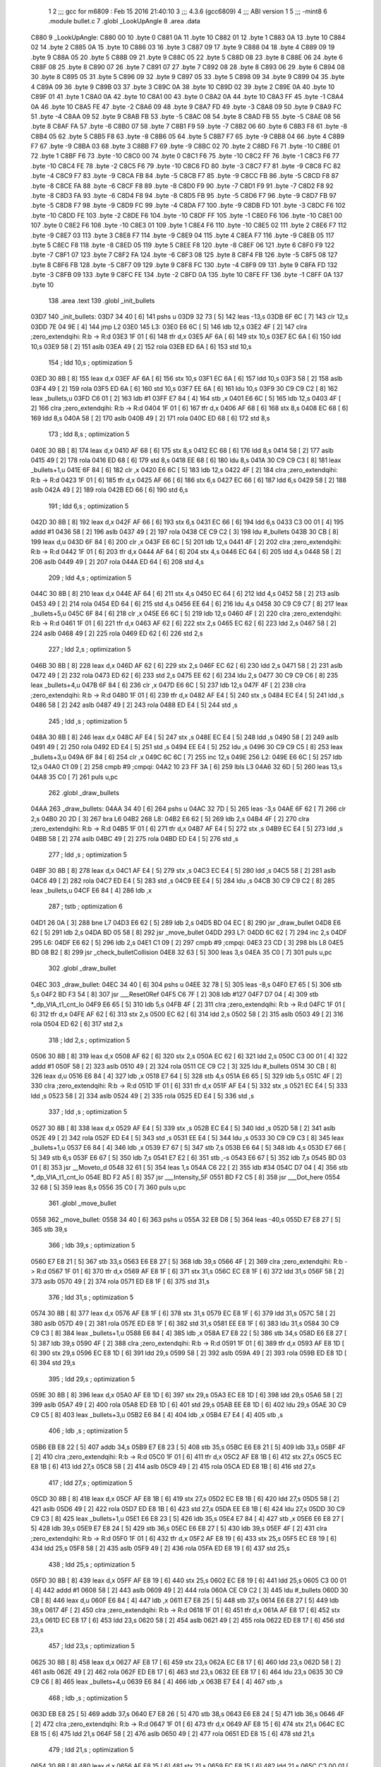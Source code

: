                               1 
                              2 ;;; gcc for m6809 : Feb 15 2016 21:40:10
                              3 ;;; 4.3.6 (gcc6809)
                              4 ;;; ABI version 1
                              5 ;;; -mint8
                              6 	.module	bullet.c
                              7 	.globl _LookUpAngle
                              8 	.area .data
   C880                       9 _LookUpAngle:
   C880 00                   10 	.byte	0
   C881 0A                   11 	.byte	10
   C882 01                   12 	.byte	1
   C883 0A                   13 	.byte	10
   C884 02                   14 	.byte	2
   C885 0A                   15 	.byte	10
   C886 03                   16 	.byte	3
   C887 09                   17 	.byte	9
   C888 04                   18 	.byte	4
   C889 09                   19 	.byte	9
   C88A 05                   20 	.byte	5
   C88B 09                   21 	.byte	9
   C88C 05                   22 	.byte	5
   C88D 08                   23 	.byte	8
   C88E 06                   24 	.byte	6
   C88F 08                   25 	.byte	8
   C890 07                   26 	.byte	7
   C891 07                   27 	.byte	7
   C892 08                   28 	.byte	8
   C893 06                   29 	.byte	6
   C894 08                   30 	.byte	8
   C895 05                   31 	.byte	5
   C896 09                   32 	.byte	9
   C897 05                   33 	.byte	5
   C898 09                   34 	.byte	9
   C899 04                   35 	.byte	4
   C89A 09                   36 	.byte	9
   C89B 03                   37 	.byte	3
   C89C 0A                   38 	.byte	10
   C89D 02                   39 	.byte	2
   C89E 0A                   40 	.byte	10
   C89F 01                   41 	.byte	1
   C8A0 0A                   42 	.byte	10
   C8A1 00                   43 	.byte	0
   C8A2 0A                   44 	.byte	10
   C8A3 FF                   45 	.byte	-1
   C8A4 0A                   46 	.byte	10
   C8A5 FE                   47 	.byte	-2
   C8A6 09                   48 	.byte	9
   C8A7 FD                   49 	.byte	-3
   C8A8 09                   50 	.byte	9
   C8A9 FC                   51 	.byte	-4
   C8AA 09                   52 	.byte	9
   C8AB FB                   53 	.byte	-5
   C8AC 08                   54 	.byte	8
   C8AD FB                   55 	.byte	-5
   C8AE 08                   56 	.byte	8
   C8AF FA                   57 	.byte	-6
   C8B0 07                   58 	.byte	7
   C8B1 F9                   59 	.byte	-7
   C8B2 06                   60 	.byte	6
   C8B3 F8                   61 	.byte	-8
   C8B4 05                   62 	.byte	5
   C8B5 F8                   63 	.byte	-8
   C8B6 05                   64 	.byte	5
   C8B7 F7                   65 	.byte	-9
   C8B8 04                   66 	.byte	4
   C8B9 F7                   67 	.byte	-9
   C8BA 03                   68 	.byte	3
   C8BB F7                   69 	.byte	-9
   C8BC 02                   70 	.byte	2
   C8BD F6                   71 	.byte	-10
   C8BE 01                   72 	.byte	1
   C8BF F6                   73 	.byte	-10
   C8C0 00                   74 	.byte	0
   C8C1 F6                   75 	.byte	-10
   C8C2 FF                   76 	.byte	-1
   C8C3 F6                   77 	.byte	-10
   C8C4 FE                   78 	.byte	-2
   C8C5 F6                   79 	.byte	-10
   C8C6 FD                   80 	.byte	-3
   C8C7 F7                   81 	.byte	-9
   C8C8 FC                   82 	.byte	-4
   C8C9 F7                   83 	.byte	-9
   C8CA FB                   84 	.byte	-5
   C8CB F7                   85 	.byte	-9
   C8CC FB                   86 	.byte	-5
   C8CD F8                   87 	.byte	-8
   C8CE FA                   88 	.byte	-6
   C8CF F8                   89 	.byte	-8
   C8D0 F9                   90 	.byte	-7
   C8D1 F9                   91 	.byte	-7
   C8D2 F8                   92 	.byte	-8
   C8D3 FA                   93 	.byte	-6
   C8D4 F8                   94 	.byte	-8
   C8D5 FB                   95 	.byte	-5
   C8D6 F7                   96 	.byte	-9
   C8D7 FB                   97 	.byte	-5
   C8D8 F7                   98 	.byte	-9
   C8D9 FC                   99 	.byte	-4
   C8DA F7                  100 	.byte	-9
   C8DB FD                  101 	.byte	-3
   C8DC F6                  102 	.byte	-10
   C8DD FE                  103 	.byte	-2
   C8DE F6                  104 	.byte	-10
   C8DF FF                  105 	.byte	-1
   C8E0 F6                  106 	.byte	-10
   C8E1 00                  107 	.byte	0
   C8E2 F6                  108 	.byte	-10
   C8E3 01                  109 	.byte	1
   C8E4 F6                  110 	.byte	-10
   C8E5 02                  111 	.byte	2
   C8E6 F7                  112 	.byte	-9
   C8E7 03                  113 	.byte	3
   C8E8 F7                  114 	.byte	-9
   C8E9 04                  115 	.byte	4
   C8EA F7                  116 	.byte	-9
   C8EB 05                  117 	.byte	5
   C8EC F8                  118 	.byte	-8
   C8ED 05                  119 	.byte	5
   C8EE F8                  120 	.byte	-8
   C8EF 06                  121 	.byte	6
   C8F0 F9                  122 	.byte	-7
   C8F1 07                  123 	.byte	7
   C8F2 FA                  124 	.byte	-6
   C8F3 08                  125 	.byte	8
   C8F4 FB                  126 	.byte	-5
   C8F5 08                  127 	.byte	8
   C8F6 FB                  128 	.byte	-5
   C8F7 09                  129 	.byte	9
   C8F8 FC                  130 	.byte	-4
   C8F9 09                  131 	.byte	9
   C8FA FD                  132 	.byte	-3
   C8FB 09                  133 	.byte	9
   C8FC FE                  134 	.byte	-2
   C8FD 0A                  135 	.byte	10
   C8FE FF                  136 	.byte	-1
   C8FF 0A                  137 	.byte	10
                            138 	.area .text
                            139 	.globl _init_bullets
   03D7                     140 _init_bullets:
   03D7 34 40         [ 6]  141 	pshs	u
   03D9 32 73         [ 5]  142 	leas	-13,s
   03DB 6F 6C         [ 7]  143 	clr	12,s
   03DD 7E 04 9E      [ 4]  144 	jmp	L2
   03E0                     145 L3:
   03E0 E6 6C         [ 5]  146 	ldb	12,s
   03E2 4F            [ 2]  147 	clra		;zero_extendqihi: R:b -> R:d
   03E3 1F 01         [ 6]  148 	tfr	d,x
   03E5 AF 6A         [ 6]  149 	stx	10,s
   03E7 EC 6A         [ 6]  150 	ldd	10,s
   03E9 58            [ 2]  151 	aslb
   03EA 49            [ 2]  152 	rola
   03EB ED 6A         [ 6]  153 	std	10,s
                            154 	; ldd	10,s	; optimization 5
   03ED 30 8B         [ 8]  155 	leax	d,x
   03EF AF 6A         [ 6]  156 	stx	10,s
   03F1 EC 6A         [ 6]  157 	ldd	10,s
   03F3 58            [ 2]  158 	aslb
   03F4 49            [ 2]  159 	rola
   03F5 ED 6A         [ 6]  160 	std	10,s
   03F7 EE 6A         [ 6]  161 	ldu	10,s
   03F9 30 C9 C9 C2   [ 8]  162 	leax	_bullets,u
   03FD C6 01         [ 2]  163 	ldb	#1
   03FF E7 84         [ 4]  164 	stb	,x
   0401 E6 6C         [ 5]  165 	ldb	12,s
   0403 4F            [ 2]  166 	clra		;zero_extendqihi: R:b -> R:d
   0404 1F 01         [ 6]  167 	tfr	d,x
   0406 AF 68         [ 6]  168 	stx	8,s
   0408 EC 68         [ 6]  169 	ldd	8,s
   040A 58            [ 2]  170 	aslb
   040B 49            [ 2]  171 	rola
   040C ED 68         [ 6]  172 	std	8,s
                            173 	; ldd	8,s	; optimization 5
   040E 30 8B         [ 8]  174 	leax	d,x
   0410 AF 68         [ 6]  175 	stx	8,s
   0412 EC 68         [ 6]  176 	ldd	8,s
   0414 58            [ 2]  177 	aslb
   0415 49            [ 2]  178 	rola
   0416 ED 68         [ 6]  179 	std	8,s
   0418 EE 68         [ 6]  180 	ldu	8,s
   041A 30 C9 C9 C3   [ 8]  181 	leax	_bullets+1,u
   041E 6F 84         [ 6]  182 	clr	,x
   0420 E6 6C         [ 5]  183 	ldb	12,s
   0422 4F            [ 2]  184 	clra		;zero_extendqihi: R:b -> R:d
   0423 1F 01         [ 6]  185 	tfr	d,x
   0425 AF 66         [ 6]  186 	stx	6,s
   0427 EC 66         [ 6]  187 	ldd	6,s
   0429 58            [ 2]  188 	aslb
   042A 49            [ 2]  189 	rola
   042B ED 66         [ 6]  190 	std	6,s
                            191 	; ldd	6,s	; optimization 5
   042D 30 8B         [ 8]  192 	leax	d,x
   042F AF 66         [ 6]  193 	stx	6,s
   0431 EC 66         [ 6]  194 	ldd	6,s
   0433 C3 00 01      [ 4]  195 	addd	#1
   0436 58            [ 2]  196 	aslb
   0437 49            [ 2]  197 	rola
   0438 CE C9 C2      [ 3]  198 	ldu	#_bullets
   043B 30 CB         [ 8]  199 	leax	d,u
   043D 6F 84         [ 6]  200 	clr	,x
   043F E6 6C         [ 5]  201 	ldb	12,s
   0441 4F            [ 2]  202 	clra		;zero_extendqihi: R:b -> R:d
   0442 1F 01         [ 6]  203 	tfr	d,x
   0444 AF 64         [ 6]  204 	stx	4,s
   0446 EC 64         [ 6]  205 	ldd	4,s
   0448 58            [ 2]  206 	aslb
   0449 49            [ 2]  207 	rola
   044A ED 64         [ 6]  208 	std	4,s
                            209 	; ldd	4,s	; optimization 5
   044C 30 8B         [ 8]  210 	leax	d,x
   044E AF 64         [ 6]  211 	stx	4,s
   0450 EC 64         [ 6]  212 	ldd	4,s
   0452 58            [ 2]  213 	aslb
   0453 49            [ 2]  214 	rola
   0454 ED 64         [ 6]  215 	std	4,s
   0456 EE 64         [ 6]  216 	ldu	4,s
   0458 30 C9 C9 C7   [ 8]  217 	leax	_bullets+5,u
   045C 6F 84         [ 6]  218 	clr	,x
   045E E6 6C         [ 5]  219 	ldb	12,s
   0460 4F            [ 2]  220 	clra		;zero_extendqihi: R:b -> R:d
   0461 1F 01         [ 6]  221 	tfr	d,x
   0463 AF 62         [ 6]  222 	stx	2,s
   0465 EC 62         [ 6]  223 	ldd	2,s
   0467 58            [ 2]  224 	aslb
   0468 49            [ 2]  225 	rola
   0469 ED 62         [ 6]  226 	std	2,s
                            227 	; ldd	2,s	; optimization 5
   046B 30 8B         [ 8]  228 	leax	d,x
   046D AF 62         [ 6]  229 	stx	2,s
   046F EC 62         [ 6]  230 	ldd	2,s
   0471 58            [ 2]  231 	aslb
   0472 49            [ 2]  232 	rola
   0473 ED 62         [ 6]  233 	std	2,s
   0475 EE 62         [ 6]  234 	ldu	2,s
   0477 30 C9 C9 C6   [ 8]  235 	leax	_bullets+4,u
   047B 6F 84         [ 6]  236 	clr	,x
   047D E6 6C         [ 5]  237 	ldb	12,s
   047F 4F            [ 2]  238 	clra		;zero_extendqihi: R:b -> R:d
   0480 1F 01         [ 6]  239 	tfr	d,x
   0482 AF E4         [ 5]  240 	stx	,s
   0484 EC E4         [ 5]  241 	ldd	,s
   0486 58            [ 2]  242 	aslb
   0487 49            [ 2]  243 	rola
   0488 ED E4         [ 5]  244 	std	,s
                            245 	; ldd	,s	; optimization 5
   048A 30 8B         [ 8]  246 	leax	d,x
   048C AF E4         [ 5]  247 	stx	,s
   048E EC E4         [ 5]  248 	ldd	,s
   0490 58            [ 2]  249 	aslb
   0491 49            [ 2]  250 	rola
   0492 ED E4         [ 5]  251 	std	,s
   0494 EE E4         [ 5]  252 	ldu	,s
   0496 30 C9 C9 C5   [ 8]  253 	leax	_bullets+3,u
   049A 6F 84         [ 6]  254 	clr	,x
   049C 6C 6C         [ 7]  255 	inc	12,s
   049E                     256 L2:
   049E E6 6C         [ 5]  257 	ldb	12,s
   04A0 C1 09         [ 2]  258 	cmpb	#9	;cmpqi:
   04A2 10 23 FF 3A   [ 6]  259 	lbls	L3
   04A6 32 6D         [ 5]  260 	leas	13,s
   04A8 35 C0         [ 7]  261 	puls	u,pc
                            262 	.globl _draw_bullets
   04AA                     263 _draw_bullets:
   04AA 34 40         [ 6]  264 	pshs	u
   04AC 32 7D         [ 5]  265 	leas	-3,s
   04AE 6F 62         [ 7]  266 	clr	2,s
   04B0 20 2D         [ 3]  267 	bra	L6
   04B2                     268 L8:
   04B2 E6 62         [ 5]  269 	ldb	2,s
   04B4 4F            [ 2]  270 	clra		;zero_extendqihi: R:b -> R:d
   04B5 1F 01         [ 6]  271 	tfr	d,x
   04B7 AF E4         [ 5]  272 	stx	,s
   04B9 EC E4         [ 5]  273 	ldd	,s
   04BB 58            [ 2]  274 	aslb
   04BC 49            [ 2]  275 	rola
   04BD ED E4         [ 5]  276 	std	,s
                            277 	; ldd	,s	; optimization 5
   04BF 30 8B         [ 8]  278 	leax	d,x
   04C1 AF E4         [ 5]  279 	stx	,s
   04C3 EC E4         [ 5]  280 	ldd	,s
   04C5 58            [ 2]  281 	aslb
   04C6 49            [ 2]  282 	rola
   04C7 ED E4         [ 5]  283 	std	,s
   04C9 EE E4         [ 5]  284 	ldu	,s
   04CB 30 C9 C9 C2   [ 8]  285 	leax	_bullets,u
   04CF E6 84         [ 4]  286 	ldb	,x
                            287 	; tstb	; optimization 6
   04D1 26 0A         [ 3]  288 	bne	L7
   04D3 E6 62         [ 5]  289 	ldb	2,s
   04D5 BD 04 EC      [ 8]  290 	jsr	_draw_bullet
   04D8 E6 62         [ 5]  291 	ldb	2,s
   04DA BD 05 58      [ 8]  292 	jsr	_move_bullet
   04DD                     293 L7:
   04DD 6C 62         [ 7]  294 	inc	2,s
   04DF                     295 L6:
   04DF E6 62         [ 5]  296 	ldb	2,s
   04E1 C1 09         [ 2]  297 	cmpb	#9	;cmpqi:
   04E3 23 CD         [ 3]  298 	bls	L8
   04E5 BD 08 B2      [ 8]  299 	jsr	_check_bulletCollision
   04E8 32 63         [ 5]  300 	leas	3,s
   04EA 35 C0         [ 7]  301 	puls	u,pc
                            302 	.globl _draw_bullet
   04EC                     303 _draw_bullet:
   04EC 34 40         [ 6]  304 	pshs	u
   04EE 32 78         [ 5]  305 	leas	-8,s
   04F0 E7 65         [ 5]  306 	stb	5,s
   04F2 BD F3 54      [ 8]  307 	jsr	___Reset0Ref
   04F5 C6 7F         [ 2]  308 	ldb	#127
   04F7 D7 04         [ 4]  309 	stb	*_dp_VIA_t1_cnt_lo
   04F9 E6 65         [ 5]  310 	ldb	5,s
   04FB 4F            [ 2]  311 	clra		;zero_extendqihi: R:b -> R:d
   04FC 1F 01         [ 6]  312 	tfr	d,x
   04FE AF 62         [ 6]  313 	stx	2,s
   0500 EC 62         [ 6]  314 	ldd	2,s
   0502 58            [ 2]  315 	aslb
   0503 49            [ 2]  316 	rola
   0504 ED 62         [ 6]  317 	std	2,s
                            318 	; ldd	2,s	; optimization 5
   0506 30 8B         [ 8]  319 	leax	d,x
   0508 AF 62         [ 6]  320 	stx	2,s
   050A EC 62         [ 6]  321 	ldd	2,s
   050C C3 00 01      [ 4]  322 	addd	#1
   050F 58            [ 2]  323 	aslb
   0510 49            [ 2]  324 	rola
   0511 CE C9 C2      [ 3]  325 	ldu	#_bullets
   0514 30 CB         [ 8]  326 	leax	d,u
   0516 E6 84         [ 4]  327 	ldb	,x
   0518 E7 64         [ 5]  328 	stb	4,s
   051A E6 65         [ 5]  329 	ldb	5,s
   051C 4F            [ 2]  330 	clra		;zero_extendqihi: R:b -> R:d
   051D 1F 01         [ 6]  331 	tfr	d,x
   051F AF E4         [ 5]  332 	stx	,s
   0521 EC E4         [ 5]  333 	ldd	,s
   0523 58            [ 2]  334 	aslb
   0524 49            [ 2]  335 	rola
   0525 ED E4         [ 5]  336 	std	,s
                            337 	; ldd	,s	; optimization 5
   0527 30 8B         [ 8]  338 	leax	d,x
   0529 AF E4         [ 5]  339 	stx	,s
   052B EC E4         [ 5]  340 	ldd	,s
   052D 58            [ 2]  341 	aslb
   052E 49            [ 2]  342 	rola
   052F ED E4         [ 5]  343 	std	,s
   0531 EE E4         [ 5]  344 	ldu	,s
   0533 30 C9 C9 C3   [ 8]  345 	leax	_bullets+1,u
   0537 E6 84         [ 4]  346 	ldb	,x
   0539 E7 67         [ 5]  347 	stb	7,s
   053B E6 64         [ 5]  348 	ldb	4,s
   053D E7 66         [ 5]  349 	stb	6,s
   053F E6 67         [ 5]  350 	ldb	7,s
   0541 E7 E2         [ 6]  351 	stb	,-s
   0543 E6 67         [ 5]  352 	ldb	7,s
   0545 BD 03 01      [ 8]  353 	jsr	__Moveto_d
   0548 32 61         [ 5]  354 	leas	1,s
   054A C6 22         [ 2]  355 	ldb	#34
   054C D7 04         [ 4]  356 	stb	*_dp_VIA_t1_cnt_lo
   054E BD F2 A5      [ 8]  357 	jsr	___Intensity_5F
   0551 BD F2 C5      [ 8]  358 	jsr	___Dot_here
   0554 32 68         [ 5]  359 	leas	8,s
   0556 35 C0         [ 7]  360 	puls	u,pc
                            361 	.globl _move_bullet
   0558                     362 _move_bullet:
   0558 34 40         [ 6]  363 	pshs	u
   055A 32 E8 D8      [ 5]  364 	leas	-40,s
   055D E7 E8 27      [ 5]  365 	stb	39,s
                            366 	; ldb	39,s	; optimization 5
   0560 E7 E8 21      [ 5]  367 	stb	33,s
   0563 E6 E8 27      [ 5]  368 	ldb	39,s
   0566 4F            [ 2]  369 	clra		;zero_extendqihi: R:b -> R:d
   0567 1F 01         [ 6]  370 	tfr	d,x
   0569 AF E8 1F      [ 6]  371 	stx	31,s
   056C EC E8 1F      [ 6]  372 	ldd	31,s
   056F 58            [ 2]  373 	aslb
   0570 49            [ 2]  374 	rola
   0571 ED E8 1F      [ 6]  375 	std	31,s
                            376 	; ldd	31,s	; optimization 5
   0574 30 8B         [ 8]  377 	leax	d,x
   0576 AF E8 1F      [ 6]  378 	stx	31,s
   0579 EC E8 1F      [ 6]  379 	ldd	31,s
   057C 58            [ 2]  380 	aslb
   057D 49            [ 2]  381 	rola
   057E ED E8 1F      [ 6]  382 	std	31,s
   0581 EE E8 1F      [ 6]  383 	ldu	31,s
   0584 30 C9 C9 C3   [ 8]  384 	leax	_bullets+1,u
   0588 E6 84         [ 4]  385 	ldb	,x
   058A E7 E8 22      [ 5]  386 	stb	34,s
   058D E6 E8 27      [ 5]  387 	ldb	39,s
   0590 4F            [ 2]  388 	clra		;zero_extendqihi: R:b -> R:d
   0591 1F 01         [ 6]  389 	tfr	d,x
   0593 AF E8 1D      [ 6]  390 	stx	29,s
   0596 EC E8 1D      [ 6]  391 	ldd	29,s
   0599 58            [ 2]  392 	aslb
   059A 49            [ 2]  393 	rola
   059B ED E8 1D      [ 6]  394 	std	29,s
                            395 	; ldd	29,s	; optimization 5
   059E 30 8B         [ 8]  396 	leax	d,x
   05A0 AF E8 1D      [ 6]  397 	stx	29,s
   05A3 EC E8 1D      [ 6]  398 	ldd	29,s
   05A6 58            [ 2]  399 	aslb
   05A7 49            [ 2]  400 	rola
   05A8 ED E8 1D      [ 6]  401 	std	29,s
   05AB EE E8 1D      [ 6]  402 	ldu	29,s
   05AE 30 C9 C9 C5   [ 8]  403 	leax	_bullets+3,u
   05B2 E6 84         [ 4]  404 	ldb	,x
   05B4 E7 E4         [ 4]  405 	stb	,s
                            406 	; ldb	,s	; optimization 5
   05B6 EB E8 22      [ 5]  407 	addb	34,s
   05B9 E7 E8 23      [ 5]  408 	stb	35,s
   05BC E6 E8 21      [ 5]  409 	ldb	33,s
   05BF 4F            [ 2]  410 	clra		;zero_extendqihi: R:b -> R:d
   05C0 1F 01         [ 6]  411 	tfr	d,x
   05C2 AF E8 1B      [ 6]  412 	stx	27,s
   05C5 EC E8 1B      [ 6]  413 	ldd	27,s
   05C8 58            [ 2]  414 	aslb
   05C9 49            [ 2]  415 	rola
   05CA ED E8 1B      [ 6]  416 	std	27,s
                            417 	; ldd	27,s	; optimization 5
   05CD 30 8B         [ 8]  418 	leax	d,x
   05CF AF E8 1B      [ 6]  419 	stx	27,s
   05D2 EC E8 1B      [ 6]  420 	ldd	27,s
   05D5 58            [ 2]  421 	aslb
   05D6 49            [ 2]  422 	rola
   05D7 ED E8 1B      [ 6]  423 	std	27,s
   05DA EE E8 1B      [ 6]  424 	ldu	27,s
   05DD 30 C9 C9 C3   [ 8]  425 	leax	_bullets+1,u
   05E1 E6 E8 23      [ 5]  426 	ldb	35,s
   05E4 E7 84         [ 4]  427 	stb	,x
   05E6 E6 E8 27      [ 5]  428 	ldb	39,s
   05E9 E7 E8 24      [ 5]  429 	stb	36,s
   05EC E6 E8 27      [ 5]  430 	ldb	39,s
   05EF 4F            [ 2]  431 	clra		;zero_extendqihi: R:b -> R:d
   05F0 1F 01         [ 6]  432 	tfr	d,x
   05F2 AF E8 19      [ 6]  433 	stx	25,s
   05F5 EC E8 19      [ 6]  434 	ldd	25,s
   05F8 58            [ 2]  435 	aslb
   05F9 49            [ 2]  436 	rola
   05FA ED E8 19      [ 6]  437 	std	25,s
                            438 	; ldd	25,s	; optimization 5
   05FD 30 8B         [ 8]  439 	leax	d,x
   05FF AF E8 19      [ 6]  440 	stx	25,s
   0602 EC E8 19      [ 6]  441 	ldd	25,s
   0605 C3 00 01      [ 4]  442 	addd	#1
   0608 58            [ 2]  443 	aslb
   0609 49            [ 2]  444 	rola
   060A CE C9 C2      [ 3]  445 	ldu	#_bullets
   060D 30 CB         [ 8]  446 	leax	d,u
   060F E6 84         [ 4]  447 	ldb	,x
   0611 E7 E8 25      [ 5]  448 	stb	37,s
   0614 E6 E8 27      [ 5]  449 	ldb	39,s
   0617 4F            [ 2]  450 	clra		;zero_extendqihi: R:b -> R:d
   0618 1F 01         [ 6]  451 	tfr	d,x
   061A AF E8 17      [ 6]  452 	stx	23,s
   061D EC E8 17      [ 6]  453 	ldd	23,s
   0620 58            [ 2]  454 	aslb
   0621 49            [ 2]  455 	rola
   0622 ED E8 17      [ 6]  456 	std	23,s
                            457 	; ldd	23,s	; optimization 5
   0625 30 8B         [ 8]  458 	leax	d,x
   0627 AF E8 17      [ 6]  459 	stx	23,s
   062A EC E8 17      [ 6]  460 	ldd	23,s
   062D 58            [ 2]  461 	aslb
   062E 49            [ 2]  462 	rola
   062F ED E8 17      [ 6]  463 	std	23,s
   0632 EE E8 17      [ 6]  464 	ldu	23,s
   0635 30 C9 C9 C6   [ 8]  465 	leax	_bullets+4,u
   0639 E6 84         [ 4]  466 	ldb	,x
   063B E7 E4         [ 4]  467 	stb	,s
                            468 	; ldb	,s	; optimization 5
   063D EB E8 25      [ 5]  469 	addb	37,s
   0640 E7 E8 26      [ 5]  470 	stb	38,s
   0643 E6 E8 24      [ 5]  471 	ldb	36,s
   0646 4F            [ 2]  472 	clra		;zero_extendqihi: R:b -> R:d
   0647 1F 01         [ 6]  473 	tfr	d,x
   0649 AF E8 15      [ 6]  474 	stx	21,s
   064C EC E8 15      [ 6]  475 	ldd	21,s
   064F 58            [ 2]  476 	aslb
   0650 49            [ 2]  477 	rola
   0651 ED E8 15      [ 6]  478 	std	21,s
                            479 	; ldd	21,s	; optimization 5
   0654 30 8B         [ 8]  480 	leax	d,x
   0656 AF E8 15      [ 6]  481 	stx	21,s
   0659 EC E8 15      [ 6]  482 	ldd	21,s
   065C C3 00 01      [ 4]  483 	addd	#1
   065F 58            [ 2]  484 	aslb
   0660 49            [ 2]  485 	rola
   0661 CE C9 C2      [ 3]  486 	ldu	#_bullets
   0664 30 CB         [ 8]  487 	leax	d,u
   0666 E6 E8 26      [ 5]  488 	ldb	38,s
   0669 E7 84         [ 4]  489 	stb	,x
   066B E6 E8 27      [ 5]  490 	ldb	39,s
   066E 4F            [ 2]  491 	clra		;zero_extendqihi: R:b -> R:d
   066F 1F 01         [ 6]  492 	tfr	d,x
   0671 AF E8 13      [ 6]  493 	stx	19,s
   0674 EC E8 13      [ 6]  494 	ldd	19,s
   0677 58            [ 2]  495 	aslb
   0678 49            [ 2]  496 	rola
   0679 ED E8 13      [ 6]  497 	std	19,s
                            498 	; ldd	19,s	; optimization 5
   067C 30 8B         [ 8]  499 	leax	d,x
   067E AF E8 13      [ 6]  500 	stx	19,s
   0681 EC E8 13      [ 6]  501 	ldd	19,s
   0684 58            [ 2]  502 	aslb
   0685 49            [ 2]  503 	rola
   0686 ED E8 13      [ 6]  504 	std	19,s
   0689 EE E8 13      [ 6]  505 	ldu	19,s
   068C 30 C9 C9 C3   [ 8]  506 	leax	_bullets+1,u
   0690 E6 84         [ 4]  507 	ldb	,x
   0692 C1 64         [ 2]  508 	cmpb	#100	;cmpqi:
   0694 10 2E 00 75   [ 6]  509 	lbgt	L13
   0698 E6 E8 27      [ 5]  510 	ldb	39,s
   069B 4F            [ 2]  511 	clra		;zero_extendqihi: R:b -> R:d
   069C 1F 01         [ 6]  512 	tfr	d,x
   069E AF E8 11      [ 6]  513 	stx	17,s
   06A1 EC E8 11      [ 6]  514 	ldd	17,s
   06A4 58            [ 2]  515 	aslb
   06A5 49            [ 2]  516 	rola
   06A6 ED E8 11      [ 6]  517 	std	17,s
                            518 	; ldd	17,s	; optimization 5
   06A9 30 8B         [ 8]  519 	leax	d,x
   06AB AF E8 11      [ 6]  520 	stx	17,s
   06AE EC E8 11      [ 6]  521 	ldd	17,s
   06B1 58            [ 2]  522 	aslb
   06B2 49            [ 2]  523 	rola
   06B3 ED E8 11      [ 6]  524 	std	17,s
   06B6 EE E8 11      [ 6]  525 	ldu	17,s
   06B9 30 C9 C9 C3   [ 8]  526 	leax	_bullets+1,u
   06BD E6 84         [ 4]  527 	ldb	,x
   06BF C1 9C         [ 2]  528 	cmpb	#-100	;cmpqi:
   06C1 2D 4A         [ 3]  529 	blt	L13
   06C3 E6 E8 27      [ 5]  530 	ldb	39,s
   06C6 4F            [ 2]  531 	clra		;zero_extendqihi: R:b -> R:d
   06C7 1F 01         [ 6]  532 	tfr	d,x
   06C9 AF 6F         [ 6]  533 	stx	15,s
   06CB EC 6F         [ 6]  534 	ldd	15,s
   06CD 58            [ 2]  535 	aslb
   06CE 49            [ 2]  536 	rola
   06CF ED 6F         [ 6]  537 	std	15,s
                            538 	; ldd	15,s	; optimization 5
   06D1 30 8B         [ 8]  539 	leax	d,x
   06D3 AF 6F         [ 6]  540 	stx	15,s
   06D5 EC 6F         [ 6]  541 	ldd	15,s
   06D7 C3 00 01      [ 4]  542 	addd	#1
   06DA 58            [ 2]  543 	aslb
   06DB 49            [ 2]  544 	rola
   06DC CE C9 C2      [ 3]  545 	ldu	#_bullets
   06DF 30 CB         [ 8]  546 	leax	d,u
   06E1 E6 84         [ 4]  547 	ldb	,x
   06E3 C1 64         [ 2]  548 	cmpb	#100	;cmpqi:
   06E5 2E 26         [ 3]  549 	bgt	L13
   06E7 E6 E8 27      [ 5]  550 	ldb	39,s
   06EA 4F            [ 2]  551 	clra		;zero_extendqihi: R:b -> R:d
   06EB 1F 01         [ 6]  552 	tfr	d,x
   06ED AF 6D         [ 6]  553 	stx	13,s
   06EF EC 6D         [ 6]  554 	ldd	13,s
   06F1 58            [ 2]  555 	aslb
   06F2 49            [ 2]  556 	rola
   06F3 ED 6D         [ 6]  557 	std	13,s
                            558 	; ldd	13,s	; optimization 5
   06F5 30 8B         [ 8]  559 	leax	d,x
   06F7 AF 6D         [ 6]  560 	stx	13,s
   06F9 EC 6D         [ 6]  561 	ldd	13,s
   06FB C3 00 01      [ 4]  562 	addd	#1
   06FE 58            [ 2]  563 	aslb
   06FF 49            [ 2]  564 	rola
   0700 CE C9 C2      [ 3]  565 	ldu	#_bullets
   0703 30 CB         [ 8]  566 	leax	d,u
   0705 E6 84         [ 4]  567 	ldb	,x
   0707 C1 9C         [ 2]  568 	cmpb	#-100	;cmpqi:
   0709 10 2C 00 C2   [ 6]  569 	lbge	L15
   070D                     570 L13:
   070D E6 E8 27      [ 5]  571 	ldb	39,s
   0710 4F            [ 2]  572 	clra		;zero_extendqihi: R:b -> R:d
   0711 1F 01         [ 6]  573 	tfr	d,x
   0713 AF 6B         [ 6]  574 	stx	11,s
   0715 EC 6B         [ 6]  575 	ldd	11,s
   0717 58            [ 2]  576 	aslb
   0718 49            [ 2]  577 	rola
   0719 ED 6B         [ 6]  578 	std	11,s
                            579 	; ldd	11,s	; optimization 5
   071B 30 8B         [ 8]  580 	leax	d,x
   071D AF 6B         [ 6]  581 	stx	11,s
   071F EC 6B         [ 6]  582 	ldd	11,s
   0721 58            [ 2]  583 	aslb
   0722 49            [ 2]  584 	rola
   0723 ED 6B         [ 6]  585 	std	11,s
   0725 EE 6B         [ 6]  586 	ldu	11,s
   0727 30 C9 C9 C2   [ 8]  587 	leax	_bullets,u
   072B C6 01         [ 2]  588 	ldb	#1
   072D E7 84         [ 4]  589 	stb	,x
   072F E6 E8 27      [ 5]  590 	ldb	39,s
   0732 4F            [ 2]  591 	clra		;zero_extendqihi: R:b -> R:d
   0733 1F 01         [ 6]  592 	tfr	d,x
   0735 AF 69         [ 6]  593 	stx	9,s
   0737 EC 69         [ 6]  594 	ldd	9,s
   0739 58            [ 2]  595 	aslb
   073A 49            [ 2]  596 	rola
   073B ED 69         [ 6]  597 	std	9,s
                            598 	; ldd	9,s	; optimization 5
   073D 30 8B         [ 8]  599 	leax	d,x
   073F AF 69         [ 6]  600 	stx	9,s
   0741 EC 69         [ 6]  601 	ldd	9,s
   0743 58            [ 2]  602 	aslb
   0744 49            [ 2]  603 	rola
   0745 ED 69         [ 6]  604 	std	9,s
   0747 EE 69         [ 6]  605 	ldu	9,s
   0749 30 C9 C9 C3   [ 8]  606 	leax	_bullets+1,u
   074D 6F 84         [ 6]  607 	clr	,x
   074F E6 E8 27      [ 5]  608 	ldb	39,s
   0752 4F            [ 2]  609 	clra		;zero_extendqihi: R:b -> R:d
   0753 1F 01         [ 6]  610 	tfr	d,x
   0755 AF 67         [ 6]  611 	stx	7,s
   0757 EC 67         [ 6]  612 	ldd	7,s
   0759 58            [ 2]  613 	aslb
   075A 49            [ 2]  614 	rola
   075B ED 67         [ 6]  615 	std	7,s
                            616 	; ldd	7,s	; optimization 5
   075D 30 8B         [ 8]  617 	leax	d,x
   075F AF 67         [ 6]  618 	stx	7,s
   0761 EC 67         [ 6]  619 	ldd	7,s
   0763 C3 00 01      [ 4]  620 	addd	#1
   0766 58            [ 2]  621 	aslb
   0767 49            [ 2]  622 	rola
   0768 CE C9 C2      [ 3]  623 	ldu	#_bullets
   076B 30 CB         [ 8]  624 	leax	d,u
   076D 6F 84         [ 6]  625 	clr	,x
   076F E6 E8 27      [ 5]  626 	ldb	39,s
   0772 4F            [ 2]  627 	clra		;zero_extendqihi: R:b -> R:d
   0773 1F 01         [ 6]  628 	tfr	d,x
   0775 AF 65         [ 6]  629 	stx	5,s
   0777 EC 65         [ 6]  630 	ldd	5,s
   0779 58            [ 2]  631 	aslb
   077A 49            [ 2]  632 	rola
   077B ED 65         [ 6]  633 	std	5,s
                            634 	; ldd	5,s	; optimization 5
   077D 30 8B         [ 8]  635 	leax	d,x
   077F AF 65         [ 6]  636 	stx	5,s
   0781 EC 65         [ 6]  637 	ldd	5,s
   0783 58            [ 2]  638 	aslb
   0784 49            [ 2]  639 	rola
   0785 ED 65         [ 6]  640 	std	5,s
   0787 EE 65         [ 6]  641 	ldu	5,s
   0789 30 C9 C9 C7   [ 8]  642 	leax	_bullets+5,u
   078D 6F 84         [ 6]  643 	clr	,x
   078F E6 E8 27      [ 5]  644 	ldb	39,s
   0792 4F            [ 2]  645 	clra		;zero_extendqihi: R:b -> R:d
   0793 1F 01         [ 6]  646 	tfr	d,x
   0795 AF 63         [ 6]  647 	stx	3,s
   0797 EC 63         [ 6]  648 	ldd	3,s
   0799 58            [ 2]  649 	aslb
   079A 49            [ 2]  650 	rola
   079B ED 63         [ 6]  651 	std	3,s
                            652 	; ldd	3,s	; optimization 5
   079D 30 8B         [ 8]  653 	leax	d,x
   079F AF 63         [ 6]  654 	stx	3,s
   07A1 EC 63         [ 6]  655 	ldd	3,s
   07A3 58            [ 2]  656 	aslb
   07A4 49            [ 2]  657 	rola
   07A5 ED 63         [ 6]  658 	std	3,s
   07A7 EE 63         [ 6]  659 	ldu	3,s
   07A9 30 C9 C9 C6   [ 8]  660 	leax	_bullets+4,u
   07AD 6F 84         [ 6]  661 	clr	,x
   07AF E6 E8 27      [ 5]  662 	ldb	39,s
   07B2 4F            [ 2]  663 	clra		;zero_extendqihi: R:b -> R:d
   07B3 1F 01         [ 6]  664 	tfr	d,x
   07B5 AF 61         [ 6]  665 	stx	1,s
   07B7 EC 61         [ 6]  666 	ldd	1,s
   07B9 58            [ 2]  667 	aslb
   07BA 49            [ 2]  668 	rola
   07BB ED 61         [ 6]  669 	std	1,s
                            670 	; ldd	1,s	; optimization 5
   07BD 30 8B         [ 8]  671 	leax	d,x
   07BF AF 61         [ 6]  672 	stx	1,s
   07C1 EC 61         [ 6]  673 	ldd	1,s
   07C3 58            [ 2]  674 	aslb
   07C4 49            [ 2]  675 	rola
   07C5 ED 61         [ 6]  676 	std	1,s
   07C7 EE 61         [ 6]  677 	ldu	1,s
   07C9 30 C9 C9 C5   [ 8]  678 	leax	_bullets+3,u
   07CD 6F 84         [ 6]  679 	clr	,x
   07CF                     680 L15:
   07CF 32 E8 28      [ 5]  681 	leas	40,s
   07D2 35 C0         [ 7]  682 	puls	u,pc
                            683 	.globl _fire_bullet
   07D4                     684 _fire_bullet:
   07D4 34 60         [ 7]  685 	pshs	y,u
   07D6 32 71         [ 5]  686 	leas	-15,s
   07D8 AF 6C         [ 6]  687 	stx	12,s
   07DA E7 6B         [ 5]  688 	stb	11,s
   07DC E6 E8 15      [ 5]  689 	ldb	21,s
   07DF C1 40         [ 2]  690 	cmpb	#64	;cmpqi:
   07E1 10 22 00 C9   [ 6]  691 	lbhi	L21
   07E5 6F 6E         [ 7]  692 	clr	14,s
   07E7 7E 08 A6      [ 4]  693 	jmp	L18
   07EA                     694 L20:
   07EA E6 6E         [ 5]  695 	ldb	14,s
   07EC 4F            [ 2]  696 	clra		;zero_extendqihi: R:b -> R:d
   07ED 1F 01         [ 6]  697 	tfr	d,x
   07EF AF 68         [ 6]  698 	stx	8,s
   07F1 EC 68         [ 6]  699 	ldd	8,s
   07F3 58            [ 2]  700 	aslb
   07F4 49            [ 2]  701 	rola
   07F5 ED 68         [ 6]  702 	std	8,s
                            703 	; ldd	8,s	; optimization 5
   07F7 30 8B         [ 8]  704 	leax	d,x
   07F9 AF 68         [ 6]  705 	stx	8,s
   07FB EC 68         [ 6]  706 	ldd	8,s
   07FD 58            [ 2]  707 	aslb
   07FE 49            [ 2]  708 	rola
   07FF ED 68         [ 6]  709 	std	8,s
   0801 EE 68         [ 6]  710 	ldu	8,s
   0803 30 C9 C9 C2   [ 8]  711 	leax	_bullets,u
   0807 E6 84         [ 4]  712 	ldb	,x
   0809 C1 01         [ 2]  713 	cmpb	#1	;cmpqi:
   080B 10 26 00 95   [ 6]  714 	lbne	L19
   080F E6 6E         [ 5]  715 	ldb	14,s
   0811 4F            [ 2]  716 	clra		;zero_extendqihi: R:b -> R:d
   0812 1F 01         [ 6]  717 	tfr	d,x
   0814 AF 66         [ 6]  718 	stx	6,s
   0816 EC 66         [ 6]  719 	ldd	6,s
   0818 58            [ 2]  720 	aslb
   0819 49            [ 2]  721 	rola
   081A ED 66         [ 6]  722 	std	6,s
                            723 	; ldd	6,s	; optimization 5
   081C 30 8B         [ 8]  724 	leax	d,x
   081E AF 66         [ 6]  725 	stx	6,s
   0820 EC 66         [ 6]  726 	ldd	6,s
   0822 58            [ 2]  727 	aslb
   0823 49            [ 2]  728 	rola
   0824 ED 66         [ 6]  729 	std	6,s
   0826 EE 66         [ 6]  730 	ldu	6,s
   0828 30 C9 C9 C2   [ 8]  731 	leax	_bullets,u
   082C 6F 84         [ 6]  732 	clr	,x
   082E E6 6E         [ 5]  733 	ldb	14,s
   0830 4F            [ 2]  734 	clra		;zero_extendqihi: R:b -> R:d
   0831 1F 01         [ 6]  735 	tfr	d,x
   0833 AF 64         [ 6]  736 	stx	4,s
   0835 EC 64         [ 6]  737 	ldd	4,s
   0837 58            [ 2]  738 	aslb
   0838 49            [ 2]  739 	rola
   0839 ED 64         [ 6]  740 	std	4,s
                            741 	; ldd	4,s	; optimization 5
   083B 30 8B         [ 8]  742 	leax	d,x
   083D AF 64         [ 6]  743 	stx	4,s
   083F EC 64         [ 6]  744 	ldd	4,s
   0841 58            [ 2]  745 	aslb
   0842 49            [ 2]  746 	rola
   0843 ED 64         [ 6]  747 	std	4,s
   0845 AE 64         [ 6]  748 	ldx	4,s
   0847 31 89 C9 C3   [ 8]  749 	leay	_bullets+1,x
   084B AE 6C         [ 6]  750 	ldx	12,s
   084D AF A4         [ 5]  751 	stx	,y
   084F E6 6E         [ 5]  752 	ldb	14,s
   0851 4F            [ 2]  753 	clra		;zero_extendqihi: R:b -> R:d
   0852 1F 01         [ 6]  754 	tfr	d,x
   0854 AF 62         [ 6]  755 	stx	2,s
   0856 EC 62         [ 6]  756 	ldd	2,s
   0858 58            [ 2]  757 	aslb
   0859 49            [ 2]  758 	rola
   085A ED 62         [ 6]  759 	std	2,s
                            760 	; ldd	2,s	; optimization 5
   085C 30 8B         [ 8]  761 	leax	d,x
   085E AF 62         [ 6]  762 	stx	2,s
   0860 EC 62         [ 6]  763 	ldd	2,s
   0862 58            [ 2]  764 	aslb
   0863 49            [ 2]  765 	rola
   0864 ED 62         [ 6]  766 	std	2,s
   0866 EE 62         [ 6]  767 	ldu	2,s
   0868 30 C9 C9 C7   [ 8]  768 	leax	_bullets+5,u
   086C E6 6B         [ 5]  769 	ldb	11,s
   086E E7 84         [ 4]  770 	stb	,x
   0870 E6 6E         [ 5]  771 	ldb	14,s
   0872 E7 6A         [ 5]  772 	stb	10,s
   0874 E6 E8 15      [ 5]  773 	ldb	21,s
   0877 4F            [ 2]  774 	clra		;zero_extendqihi: R:b -> R:d
   0878 58            [ 2]  775 	aslb
   0879 49            [ 2]  776 	rola
   087A CE C8 80      [ 3]  777 	ldu	#_LookUpAngle
   087D 30 CB         [ 8]  778 	leax	d,u
   087F 10 AE 84      [ 6]  779 	ldy	,x
   0882 E6 6A         [ 5]  780 	ldb	10,s
   0884 4F            [ 2]  781 	clra		;zero_extendqihi: R:b -> R:d
   0885 1F 01         [ 6]  782 	tfr	d,x
   0887 AF E4         [ 5]  783 	stx	,s
   0889 EC E4         [ 5]  784 	ldd	,s
   088B 58            [ 2]  785 	aslb
   088C 49            [ 2]  786 	rola
   088D ED E4         [ 5]  787 	std	,s
                            788 	; ldd	,s	; optimization 5
   088F 30 8B         [ 8]  789 	leax	d,x
   0891 AF E4         [ 5]  790 	stx	,s
   0893 EC E4         [ 5]  791 	ldd	,s
   0895 58            [ 2]  792 	aslb
   0896 49            [ 2]  793 	rola
   0897 ED E4         [ 5]  794 	std	,s
   0899 EE E4         [ 5]  795 	ldu	,s
   089B 30 C9 C9 C5   [ 8]  796 	leax	_bullets+3,u
   089F 10 AF 84      [ 6]  797 	sty	,x
   08A2 20 0A         [ 3]  798 	bra	L21
   08A4                     799 L19:
   08A4 6C 6E         [ 7]  800 	inc	14,s
   08A6                     801 L18:
   08A6 E6 6E         [ 5]  802 	ldb	14,s
   08A8 C1 09         [ 2]  803 	cmpb	#9	;cmpqi:
   08AA 10 23 FF 3C   [ 6]  804 	lbls	L20
   08AE                     805 L21:
   08AE 32 6F         [ 5]  806 	leas	15,s
   08B0 35 E0         [ 8]  807 	puls	y,u,pc
                            808 	.globl _check_bulletCollision
   08B2                     809 _check_bulletCollision:
   08B2 34 40         [ 6]  810 	pshs	u
   08B4 32 E8 EC      [ 5]  811 	leas	-20,s
   08B7 6F E8 12      [ 7]  812 	clr	18,s
   08BA 7E 09 ED      [ 4]  813 	jmp	L23
   08BD                     814 L28:
   08BD E6 E8 12      [ 5]  815 	ldb	18,s
   08C0 4F            [ 2]  816 	clra		;zero_extendqihi: R:b -> R:d
   08C1 1F 01         [ 6]  817 	tfr	d,x
   08C3 AF 6D         [ 6]  818 	stx	13,s
   08C5 EC 6D         [ 6]  819 	ldd	13,s
   08C7 58            [ 2]  820 	aslb
   08C8 49            [ 2]  821 	rola
   08C9 ED 6D         [ 6]  822 	std	13,s
                            823 	; ldd	13,s	; optimization 5
   08CB 30 8B         [ 8]  824 	leax	d,x
   08CD AF 6D         [ 6]  825 	stx	13,s
   08CF EC 6D         [ 6]  826 	ldd	13,s
   08D1 58            [ 2]  827 	aslb
   08D2 49            [ 2]  828 	rola
   08D3 ED 6D         [ 6]  829 	std	13,s
   08D5 EE 6D         [ 6]  830 	ldu	13,s
   08D7 30 C9 C9 C2   [ 8]  831 	leax	_bullets,u
   08DB E6 84         [ 4]  832 	ldb	,x
                            833 	; tstb	; optimization 6
   08DD 10 26 01 09   [ 6]  834 	lbne	L24
   08E1 6F E8 13      [ 7]  835 	clr	19,s
   08E4 7E 09 E1      [ 4]  836 	jmp	L25
   08E7                     837 L27:
   08E7 E6 E8 13      [ 5]  838 	ldb	19,s
   08EA 4F            [ 2]  839 	clra		;zero_extendqihi: R:b -> R:d
   08EB 1F 01         [ 6]  840 	tfr	d,x
   08ED AF 6B         [ 6]  841 	stx	11,s
   08EF EC 6B         [ 6]  842 	ldd	11,s
   08F1 58            [ 2]  843 	aslb
   08F2 49            [ 2]  844 	rola
   08F3 ED 6B         [ 6]  845 	std	11,s
                            846 	; ldd	11,s	; optimization 5
   08F5 30 8B         [ 8]  847 	leax	d,x
   08F7 AF 6B         [ 6]  848 	stx	11,s
   08F9 EC 6B         [ 6]  849 	ldd	11,s
   08FB 58            [ 2]  850 	aslb
   08FC 49            [ 2]  851 	rola
   08FD ED 6B         [ 6]  852 	std	11,s
   08FF EE 6B         [ 6]  853 	ldu	11,s
   0901 30 C9 C9 00   [ 8]  854 	leax	_enemies,u
   0905 E6 84         [ 4]  855 	ldb	,x
                            856 	; tstb	; optimization 6
   0907 10 26 00 D3   [ 6]  857 	lbne	L26
   090B E6 E8 13      [ 5]  858 	ldb	19,s
   090E 4F            [ 2]  859 	clra		;zero_extendqihi: R:b -> R:d
   090F 1F 01         [ 6]  860 	tfr	d,x
   0911 AF 69         [ 6]  861 	stx	9,s
   0913 EC 69         [ 6]  862 	ldd	9,s
   0915 58            [ 2]  863 	aslb
   0916 49            [ 2]  864 	rola
   0917 ED 69         [ 6]  865 	std	9,s
                            866 	; ldd	9,s	; optimization 5
   0919 30 8B         [ 8]  867 	leax	d,x
   091B AF 69         [ 6]  868 	stx	9,s
   091D EC 69         [ 6]  869 	ldd	9,s
   091F C3 00 01      [ 4]  870 	addd	#1
   0922 58            [ 2]  871 	aslb
   0923 49            [ 2]  872 	rola
   0924 CE C9 00      [ 3]  873 	ldu	#_enemies
   0927 30 CB         [ 8]  874 	leax	d,u
   0929 E6 84         [ 4]  875 	ldb	,x
   092B E7 6F         [ 5]  876 	stb	15,s
   092D E6 E8 13      [ 5]  877 	ldb	19,s
   0930 4F            [ 2]  878 	clra		;zero_extendqihi: R:b -> R:d
   0931 1F 01         [ 6]  879 	tfr	d,x
   0933 AF 67         [ 6]  880 	stx	7,s
   0935 EC 67         [ 6]  881 	ldd	7,s
   0937 58            [ 2]  882 	aslb
   0938 49            [ 2]  883 	rola
   0939 ED 67         [ 6]  884 	std	7,s
                            885 	; ldd	7,s	; optimization 5
   093B 30 8B         [ 8]  886 	leax	d,x
   093D AF 67         [ 6]  887 	stx	7,s
   093F EC 67         [ 6]  888 	ldd	7,s
   0941 58            [ 2]  889 	aslb
   0942 49            [ 2]  890 	rola
   0943 ED 67         [ 6]  891 	std	7,s
   0945 EE 67         [ 6]  892 	ldu	7,s
   0947 30 C9 C9 01   [ 8]  893 	leax	_enemies+1,u
   094B E6 84         [ 4]  894 	ldb	,x
   094D E7 E8 10      [ 5]  895 	stb	16,s
   0950 E6 E8 12      [ 5]  896 	ldb	18,s
   0953 4F            [ 2]  897 	clra		;zero_extendqihi: R:b -> R:d
   0954 1F 01         [ 6]  898 	tfr	d,x
   0956 AF 65         [ 6]  899 	stx	5,s
   0958 EC 65         [ 6]  900 	ldd	5,s
   095A 58            [ 2]  901 	aslb
   095B 49            [ 2]  902 	rola
   095C ED 65         [ 6]  903 	std	5,s
                            904 	; ldd	5,s	; optimization 5
   095E 30 8B         [ 8]  905 	leax	d,x
   0960 AF 65         [ 6]  906 	stx	5,s
   0962 EC 65         [ 6]  907 	ldd	5,s
   0964 C3 00 01      [ 4]  908 	addd	#1
   0967 58            [ 2]  909 	aslb
   0968 49            [ 2]  910 	rola
   0969 CE C9 C2      [ 3]  911 	ldu	#_bullets
   096C 30 CB         [ 8]  912 	leax	d,u
   096E E6 84         [ 4]  913 	ldb	,x
   0970 E7 E8 11      [ 5]  914 	stb	17,s
   0973 E6 E8 12      [ 5]  915 	ldb	18,s
   0976 4F            [ 2]  916 	clra		;zero_extendqihi: R:b -> R:d
   0977 1F 01         [ 6]  917 	tfr	d,x
   0979 AF 63         [ 6]  918 	stx	3,s
   097B EC 63         [ 6]  919 	ldd	3,s
   097D 58            [ 2]  920 	aslb
   097E 49            [ 2]  921 	rola
   097F ED 63         [ 6]  922 	std	3,s
                            923 	; ldd	3,s	; optimization 5
   0981 30 8B         [ 8]  924 	leax	d,x
   0983 AF 63         [ 6]  925 	stx	3,s
   0985 EC 63         [ 6]  926 	ldd	3,s
   0987 58            [ 2]  927 	aslb
   0988 49            [ 2]  928 	rola
   0989 ED 63         [ 6]  929 	std	3,s
   098B EE 63         [ 6]  930 	ldu	3,s
   098D 30 C9 C9 C3   [ 8]  931 	leax	_bullets+1,u
   0991 E6 84         [ 4]  932 	ldb	,x
   0993 E7 E4         [ 4]  933 	stb	,s
   0995 C6 08         [ 2]  934 	ldb	#8
   0997 E7 E2         [ 6]  935 	stb	,-s
   0999 C6 08         [ 2]  936 	ldb	#8
   099B E7 E2         [ 6]  937 	stb	,-s
   099D E6 E8 11      [ 5]  938 	ldb	17,s
   09A0 34 04         [ 6]  939 	pshs	b
   09A2 E6 E8 13      [ 5]  940 	ldb	19,s
   09A5 34 04         [ 6]  941 	pshs	b
   09A7 E6 E8 15      [ 5]  942 	ldb	21,s
   09AA 34 04         [ 6]  943 	pshs	b
   09AC E6 65         [ 5]  944 	ldb	5,s
   09AE BD 09 FB      [ 8]  945 	jsr	_check_collision
   09B1 32 65         [ 5]  946 	leas	5,s
   09B3 5D            [ 2]  947 	tstb
   09B4 27 28         [ 3]  948 	beq	L26
   09B6 8E 26 48      [ 3]  949 	ldx	#_bang
   09B9 BD 21 B8      [ 8]  950 	jsr	_play_explosion
   09BC E6 E8 13      [ 5]  951 	ldb	19,s
   09BF 4F            [ 2]  952 	clra		;zero_extendqihi: R:b -> R:d
   09C0 1F 01         [ 6]  953 	tfr	d,x
   09C2 AF 61         [ 6]  954 	stx	1,s
   09C4 EC 61         [ 6]  955 	ldd	1,s
   09C6 58            [ 2]  956 	aslb
   09C7 49            [ 2]  957 	rola
   09C8 ED 61         [ 6]  958 	std	1,s
                            959 	; ldd	1,s	; optimization 5
   09CA 30 8B         [ 8]  960 	leax	d,x
   09CC AF 61         [ 6]  961 	stx	1,s
   09CE EC 61         [ 6]  962 	ldd	1,s
   09D0 58            [ 2]  963 	aslb
   09D1 49            [ 2]  964 	rola
   09D2 ED 61         [ 6]  965 	std	1,s
   09D4 EE 61         [ 6]  966 	ldu	1,s
   09D6 30 C9 C9 00   [ 8]  967 	leax	_enemies,u
   09DA C6 01         [ 2]  968 	ldb	#1
   09DC E7 84         [ 4]  969 	stb	,x
   09DE                     970 L26:
   09DE 6C E8 13      [ 7]  971 	inc	19,s
   09E1                     972 L25:
   09E1 E6 E8 13      [ 5]  973 	ldb	19,s
   09E4 C1 04         [ 2]  974 	cmpb	#4	;cmpqi:
   09E6 10 23 FE FD   [ 6]  975 	lbls	L27
   09EA                     976 L24:
   09EA 6C E8 12      [ 7]  977 	inc	18,s
   09ED                     978 L23:
   09ED E6 E8 12      [ 5]  979 	ldb	18,s
   09F0 C1 09         [ 2]  980 	cmpb	#9	;cmpqi:
   09F2 10 23 FE C7   [ 6]  981 	lbls	L28
   09F6 32 E8 14      [ 5]  982 	leas	20,s
   09F9 35 C0         [ 7]  983 	puls	u,pc
                            984 	.area .bss
                            985 	.globl	_bullets
   C9C2                     986 _bullets:	.blkb	60
ASxxxx Assembler V05.00  (Motorola 6809), page 1.
Hexidecimal [16-Bits]

Symbol Table

    .__.$$$.       =   2710 L   |     .__.ABS.       =   0000 G
    .__.CPU.       =   0000 L   |     .__.H$L.       =   0001 L
  3 L13                0336 R   |   3 L15                03F8 R
  3 L18                04CF R   |   3 L19                04CD R
  3 L2                 00C7 R   |   3 L20                0413 R
  3 L21                04D7 R   |   3 L23                0616 R
  3 L24                0613 R   |   3 L25                060A R
  3 L26                0607 R   |   3 L27                0510 R
  3 L28                04E6 R   |   3 L3                 0009 R
  3 L6                 0108 R   |   3 L7                 0106 R
  3 L8                 00DB R   |   2 _LookUpAngle       0000 GR
    __Moveto_d         **** GX  |     ___Dot_here        **** GX
    ___Intensity_5     **** GX  |     ___Reset0Ref       **** GX
    _bang              **** GX  |   4 _bullets           0000 GR
  3 _check_bulletC     04DB GR  |     _check_collisi     **** GX
    _dp_VIA_t1_cnt     **** GX  |   3 _draw_bullet       0115 GR
  3 _draw_bullets      00D3 GR  |     _enemies           **** GX
  3 _fire_bullet       03FD GR  |   3 _init_bullets      0000 GR
  3 _move_bullet       0181 GR  |     _play_explosio     **** GX

ASxxxx Assembler V05.00  (Motorola 6809), page 2.
Hexidecimal [16-Bits]

Area Table

[_CSEG]
   0 _CODE            size    0   flags C080
   2 .data            size   80   flags  100
   3 .text            size  624   flags  100
   4 .bss             size   3C   flags    0
[_DSEG]
   1 _DATA            size    0   flags C0C0

